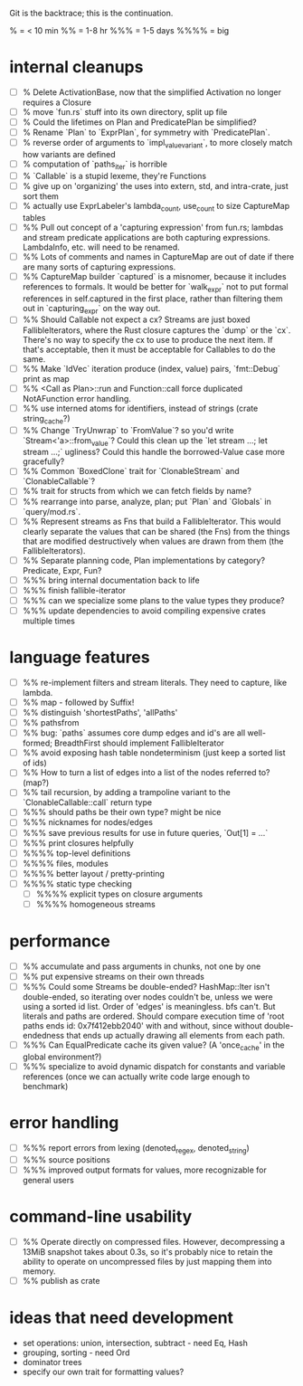 Git is the backtrace; this is the continuation.

% = < 10 min
%% = 1-8 hr
%%% = 1-5 days
%%%% = big

* internal cleanups
- [ ] % Delete ActivationBase, now that the simplified Activation no longer
      requires a Closure
- [ ] % move `fun.rs` stuff into its own directory, split up file
- [ ] % Could the lifetimes on Plan and PredicatePlan be simplified?
- [ ] % Rename `Plan` to `ExprPlan`, for symmetry with `PredicatePlan`.
- [ ] % reverse order of arguments to `impl_value_variant`, to more closely
      match how variants are defined
- [ ] % computation of `paths_iter` is horrible
- [ ] % `Callable` is a stupid lexeme, they're Functions
- [ ] % give up on 'organizing' the uses into extern, std, and intra-crate, just
      sort them
- [ ] % actually use ExprLabeler's lambda_count, use_count to size CaptureMap tables
- [ ] %% Pull out concept of a 'capturing expression' from fun.rs; lambdas and
      stream predicate applications are both capturing expressions. LambdaInfo,
      etc. will need to be renamed.
- [ ] %% Lots of comments and names in CaptureMap are out of date if there are
      many sorts of capturing expressions.
- [ ] %% CaptureMap builder `captured` is a misnomer, because it includes
      references to formals. It would be better for `walk_expr` not to put
      formal references in self.captured in the first place, rather than
      filtering them out in `capturing_expr` on the way out.
- [ ] %% Should Callable not expect a cx? Streams are just boxed
      FallibleIterators, where the Rust closure captures the `dump` or the `cx`.
      There's no way to specify the cx to use to produce the next item. If
      that's acceptable, then it must be acceptable for Callables to do the
      same.
- [ ] %% Make `IdVec` iteration produce (index, value) pairs, `fmt::Debug` print as map
- [ ] %% <Call as Plan>::run and Function::call force duplicated NotAFunction error handling.
- [ ] %% use interned atoms for identifiers, instead of strings (crate string_cache?)
- [ ] %% Change `TryUnwrap` to `FromValue`? so you'd write `Stream<'a>::from_value`?
      Could this clean up the `let stream ...; let stream ...;` ugliness?
  Could this handle the borrowed-Value case more gracefully?
- [ ] %% Common `BoxedClone` trait for `ClonableStream` and `ClonableCallable`?
- [ ] %% trait for structs from which we can fetch fields by name?
- [ ] %% rearrange into parse, analyze, plan; put `Plan` and `Globals` in `query/mod.rs`.
- [ ] %% Represent streams as Fns that build a FallibleIterator. This would
      clearly separate the values that can be shared (the Fns) from the things
      that are modified destructively when values are drawn from them (the
      FallibleIterators).
- [ ] %% Separate planning code, Plan implementations by category? Predicate, Expr, Fun?
- [ ] %%% bring internal documentation back to life
- [ ] %%% finish fallible-iterator
- [ ] %%% can we specialize some plans to the value types they produce?
- [ ] %%% update dependencies to avoid compiling expensive crates multiple times

* language features
- [ ] %% re-implement filters and stream literals. They need to capture, like lambda.
- [ ] %% map - followed by Suffix!
- [ ] %% distinguish 'shortestPaths', 'allPaths'
- [ ] %% pathsfrom
- [ ] %% bug: `paths` assumes core dump edges and id's are all well-formed;
      BreadthFirst should implement FallibleIterator
- [ ] %% avoid exposing hash table nondeterminism (just keep a sorted list of ids)
- [ ] %% How to turn a list of edges into a list of the nodes referred to? (map?)
- [ ] %% tail recursion, by adding a trampoline variant to the
      `ClonableCallable::call` return type
- [ ] %%% should paths be their own type? might be nice
- [ ] %%% nicknames for nodes/edges
- [ ] %%% save previous results for use in future queries, `Out[1] = ...`
- [ ] %%% print closures helpfully
- [ ] %%%% top-level definitions
- [ ] %%%% files, modules
- [ ] %%%% better layout / pretty-printing
- [ ] %%%% static type checking
  - [ ] %%%% explicit types on closure arguments
  - [ ] %%%% homogeneous streams

* performance
- [ ] %% accumulate and pass arguments in chunks, not one by one
- [ ] %% put expensive streams on their own threads
- [ ] %%% Could some Streams be double-ended? HashMap::Iter isn't double-ended,
      so iterating over nodes couldn't be, unless we were using a sorted id
      list. Order of 'edges' is meaningless. bfs can't. But literals and paths
      are ordered. Should compare execution time of 'root paths ends id:
      0x7f412ebb2040' with and without, since without double-endedness that ends
      up actually drawing all elements from each path.
- [ ] %%% Can EqualPredicate cache its given value? (A 'once_cache' in the global environment?)
- [ ] %%% specialize to avoid dynamic dispatch for constants and variable references
      (once we can actually write code large enough to benchmark)

* error handling
- [ ] %%% report errors from lexing (denoted_regex, denoted_string)
- [ ] %%% source positions
- [ ] %%% improved output formats for values, more recognizable for general users

* command-line usability
- [ ] %% Operate directly on compressed files. However, decompressing a 13MiB
      snapshot takes about 0.3s, so it's probably nice to retain the ability to
      operate on uncompressed files by just mapping them into memory.
- [ ] %% publish as crate

* ideas that need development
- set operations: union, intersection, subtract - need Eq, Hash
- grouping, sorting - need Ord
- dominator trees
- specify our own trait for formatting values?
